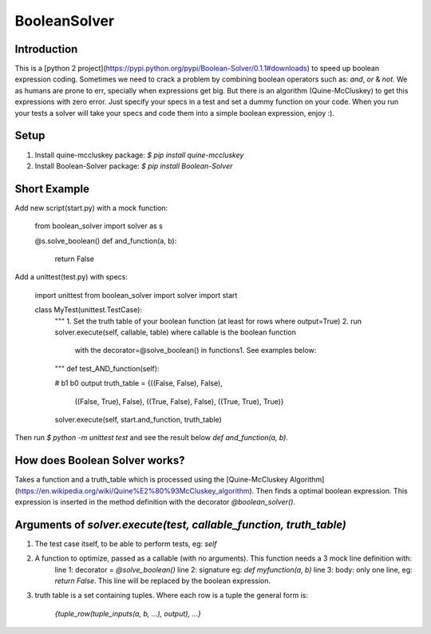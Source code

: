 BooleanSolver
=============

Introduction
------------
This is a [python 2 project](https://pypi.python.org/pypi/Boolean-Solver/0.1.1#downloads) to speed up boolean expression coding. Sometimes we need to crack a problem by combining boolean operators such as: `and`, `or` & `not`. We as humans are prone to err, specially when expressions get big. But there is an algorithm (Quine-McCluskey) to get this expressions with zero error. Just specify your specs in a test and set a dummy function on your code. When you run your tests a solver will take your specs and code them into a simple boolean expression, enjoy :).

Setup
-----
1.  Install quine-mccluskey package:
    `$ pip install quine-mccluskey`

2.  Install Boolean-Solver package:
    `$ pip install Boolean-Solver`

Short Example
-------------
Add new script(start.py) with a mock function:

    from boolean_solver import solver as s

    @s.solve_boolean()
    def and_function(a, b):
        return False

Add a unittest(test.py) with specs:

    import unittest
    from boolean_solver import solver
    import start


    class MyTest(unittest.TestCase):
        """
        1. Set the truth table of your boolean function (at least for rows where output=True)
        2. run solver.execute(self, callable, table) where callable is the boolean function
         with the decorator=@solve_boolean() in functions1.
         See examples below:
        """
        def test_AND_function(self):

        #                  b1     b0    output
        truth_table = {((False, False), False),
                       ((False, True), False),
                       ((True, False), False),
                       ((True, True), True)}

        solver.execute(self, start.and_function, truth_table)

Then run `$ python -m unittest test` and see the result below `def and_function(a, b)`.

How does Boolean Solver works?
------------------------------
Takes a function and a truth_table which is processed using the [Quine-McCluskey Algorithm](https://en.wikipedia.org/wiki/Quine%E2%80%93McCluskey_algorithm). Then finds a optimal boolean expression. This expression is inserted in the method definition with the decorator `@boolean_solver()`.

Arguments of `solver.execute(test, callable_function, truth_table)`
-------------------------------------------------------------------
1. The test case itself, to be able to perform tests, eg: `self`

2. A function to optimize, passed as a callable (with no arguments). This function needs a 3 mock line definition with:
    line 1: decorator = `@solve_boolean()`
    line 2: signature eg: `def myfunction(a, b)`
    line 3: body: only one line, eg: `return False`. This line will be replaced by the boolean expression.

3. truth table is a set containing tuples. Where each row is a tuple the general form is:

    `{tuple_row(tuple_inputs(a, b, ...), output), ...}`


